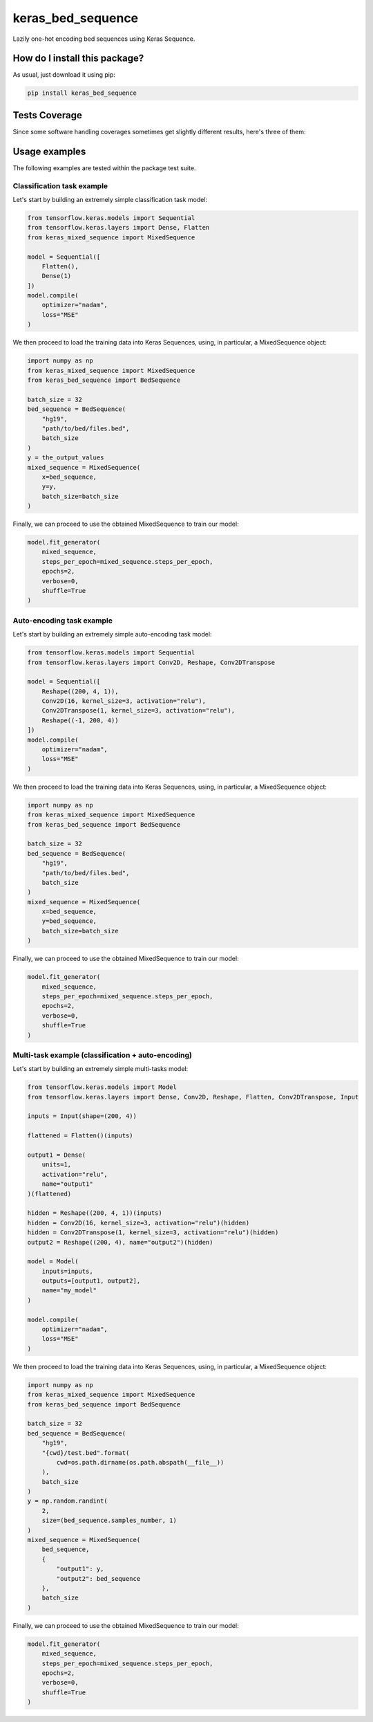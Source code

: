 keras_bed_sequence
=========================================================================================
|travis| |sonar_quality| |sonar_maintainability| |codacy|
|code_climate_maintainability| |pip| |downloads|

Lazily one-hot encoding bed sequences using Keras Sequence.

How do I install this package?
----------------------------------------------
As usual, just download it using pip:

.. code:: shell

    pip install keras_bed_sequence

Tests Coverage
----------------------------------------------
Since some software handling coverages sometimes get
slightly different results, here's three of them:

|coveralls| |sonar_coverage| |code_climate_coverage|

Usage examples
------------------------
The following examples are tested within the package test suite.

Classification task example
~~~~~~~~~~~~~~~~~~~~~~~~~~~~~~~~~~
Let's start by building an extremely simple classification task model:

.. code:: python

    from tensorflow.keras.models import Sequential
    from tensorflow.keras.layers import Dense, Flatten
    from keras_mixed_sequence import MixedSequence

    model = Sequential([
        Flatten(),
        Dense(1)
    ])
    model.compile(
        optimizer="nadam",
        loss="MSE"
    )

We then proceed to load the training data into Keras Sequences,
using, in particular, a MixedSequence object:

.. code:: python

    import numpy as np
    from keras_mixed_sequence import MixedSequence
    from keras_bed_sequence import BedSequence

    batch_size = 32
    bed_sequence = BedSequence(
        "hg19",
        "path/to/bed/files.bed",
        batch_size
    )
    y = the_output_values
    mixed_sequence = MixedSequence(
        x=bed_sequence,
        y=y,
        batch_size=batch_size
    )

Finally, we can proceed to use the obtained MixedSequence
to train our model:

.. code:: python

    model.fit_generator(
        mixed_sequence,
        steps_per_epoch=mixed_sequence.steps_per_epoch,
        epochs=2,
        verbose=0,
        shuffle=True
    )

Auto-encoding task example
~~~~~~~~~~~~~~~~~~~~~~~~~~~~~~~~~~
Let's start by building an extremely simple auto-encoding task model:

.. code:: python

    from tensorflow.keras.models import Sequential
    from tensorflow.keras.layers import Conv2D, Reshape, Conv2DTranspose

    model = Sequential([
        Reshape((200, 4, 1)),
        Conv2D(16, kernel_size=3, activation="relu"),
        Conv2DTranspose(1, kernel_size=3, activation="relu"),
        Reshape((-1, 200, 4))
    ])
    model.compile(
        optimizer="nadam",
        loss="MSE"
    )

We then proceed to load the training data into Keras Sequences,
using, in particular, a MixedSequence object:

.. code:: python

    import numpy as np
    from keras_mixed_sequence import MixedSequence
    from keras_bed_sequence import BedSequence

    batch_size = 32
    bed_sequence = BedSequence(
        "hg19",
        "path/to/bed/files.bed",
        batch_size
    )
    mixed_sequence = MixedSequence(
        x=bed_sequence,
        y=bed_sequence,
        batch_size=batch_size
    )

Finally, we can proceed to use the obtained MixedSequence
to train our model:

.. code:: python

    model.fit_generator(
        mixed_sequence,
        steps_per_epoch=mixed_sequence.steps_per_epoch,
        epochs=2,
        verbose=0,
        shuffle=True
    )

Multi-task example (classification + auto-encoding)
~~~~~~~~~~~~~~~~~~~~~~~~~~~~~~~~~~~~~~~~~~~~~~~~~~~~~~~
Let's start by building an extremely simple multi-tasks model:

.. code:: python

    from tensorflow.keras.models import Model
    from tensorflow.keras.layers import Dense, Conv2D, Reshape, Flatten, Conv2DTranspose, Input

    inputs = Input(shape=(200, 4))

    flattened = Flatten()(inputs)

    output1 = Dense(
        units=1,
        activation="relu",
        name="output1"
    )(flattened)

    hidden = Reshape((200, 4, 1))(inputs)
    hidden = Conv2D(16, kernel_size=3, activation="relu")(hidden)
    hidden = Conv2DTranspose(1, kernel_size=3, activation="relu")(hidden)
    output2 = Reshape((200, 4), name="output2")(hidden)

    model = Model(
        inputs=inputs,
        outputs=[output1, output2],
        name="my_model"
    )

    model.compile(
        optimizer="nadam",
        loss="MSE"
    )

We then proceed to load the training data into Keras Sequences,
using, in particular, a MixedSequence object:

.. code:: python

    import numpy as np
    from keras_mixed_sequence import MixedSequence
    from keras_bed_sequence import BedSequence

    batch_size = 32
    bed_sequence = BedSequence(
        "hg19",
        "{cwd}/test.bed".format(
            cwd=os.path.dirname(os.path.abspath(__file__))
        ),
        batch_size
    )
    y = np.random.randint(
        2,
        size=(bed_sequence.samples_number, 1)
    )
    mixed_sequence = MixedSequence(
        bed_sequence,
        {
            "output1": y,
            "output2": bed_sequence
        },
        batch_size
    )

Finally, we can proceed to use the obtained MixedSequence
to train our model:

.. code:: python

    model.fit_generator(
        mixed_sequence,
        steps_per_epoch=mixed_sequence.steps_per_epoch,
        epochs=2,
        verbose=0,
        shuffle=True
    )


.. |travis| image:: https://travis-ci.org/LucaCappelletti94/keras_bed_sequence.png
   :target: https://travis-ci.org/LucaCappelletti94/keras_bed_sequence
   :alt: Travis CI build

.. |sonar_quality| image:: https://sonarcloud.io/api/project_badges/measure?project=LucaCappelletti94_keras_bed_sequence&metric=alert_status
    :target: https://sonarcloud.io/dashboard/index/LucaCappelletti94_keras_bed_sequence
    :alt: SonarCloud Quality

.. |sonar_maintainability| image:: https://sonarcloud.io/api/project_badges/measure?project=LucaCappelletti94_keras_bed_sequence&metric=sqale_rating
    :target: https://sonarcloud.io/dashboard/index/LucaCappelletti94_keras_bed_sequence
    :alt: SonarCloud Maintainability

.. |sonar_coverage| image:: https://sonarcloud.io/api/project_badges/measure?project=LucaCappelletti94_keras_bed_sequence&metric=coverage
    :target: https://sonarcloud.io/dashboard/index/LucaCappelletti94_keras_bed_sequence
    :alt: SonarCloud Coverage

.. |coveralls| image:: https://coveralls.io/repos/github/LucaCappelletti94/keras_bed_sequence/badge.svg?branch=master
    :target: https://coveralls.io/github/LucaCappelletti94/keras_bed_sequence?branch=master
    :alt: Coveralls Coverage

.. |pip| image:: https://badge.fury.io/py/keras-bed-sequence.svg
    :target: https://badge.fury.io/py/keras-bed-sequence
    :alt: Pypi project

.. |downloads| image:: https://pepy.tech/badge/keras-bed-sequence
    :target: https://pepy.tech/badge/keras-bed-sequence
    :alt: Pypi total project downloads

.. |codacy| image:: https://api.codacy.com/project/badge/Grade/6bb591f3d405443a9549967eac35b723
    :target: https://www.codacy.com/manual/LucaCappelletti94/keras_bed_sequence?utm_source=github.com&amp;utm_medium=referral&amp;utm_content=LucaCappelletti94/keras_bed_sequence&amp;utm_campaign=Badge_Grade
    :alt: Codacy Maintainability

.. |code_climate_maintainability| image:: https://api.codeclimate.com/v1/badges/d601fb2c7485f1ac3433/maintainability
    :target: https://codeclimate.com/github/LucaCappelletti94/keras_bed_sequence/maintainability
    :alt: Maintainability

.. |code_climate_coverage| image:: https://api.codeclimate.com/v1/badges/d601fb2c7485f1ac3433/test_coverage
    :target: https://codeclimate.com/github/LucaCappelletti94/keras_bed_sequence/test_coverage
    :alt: Code Climate
